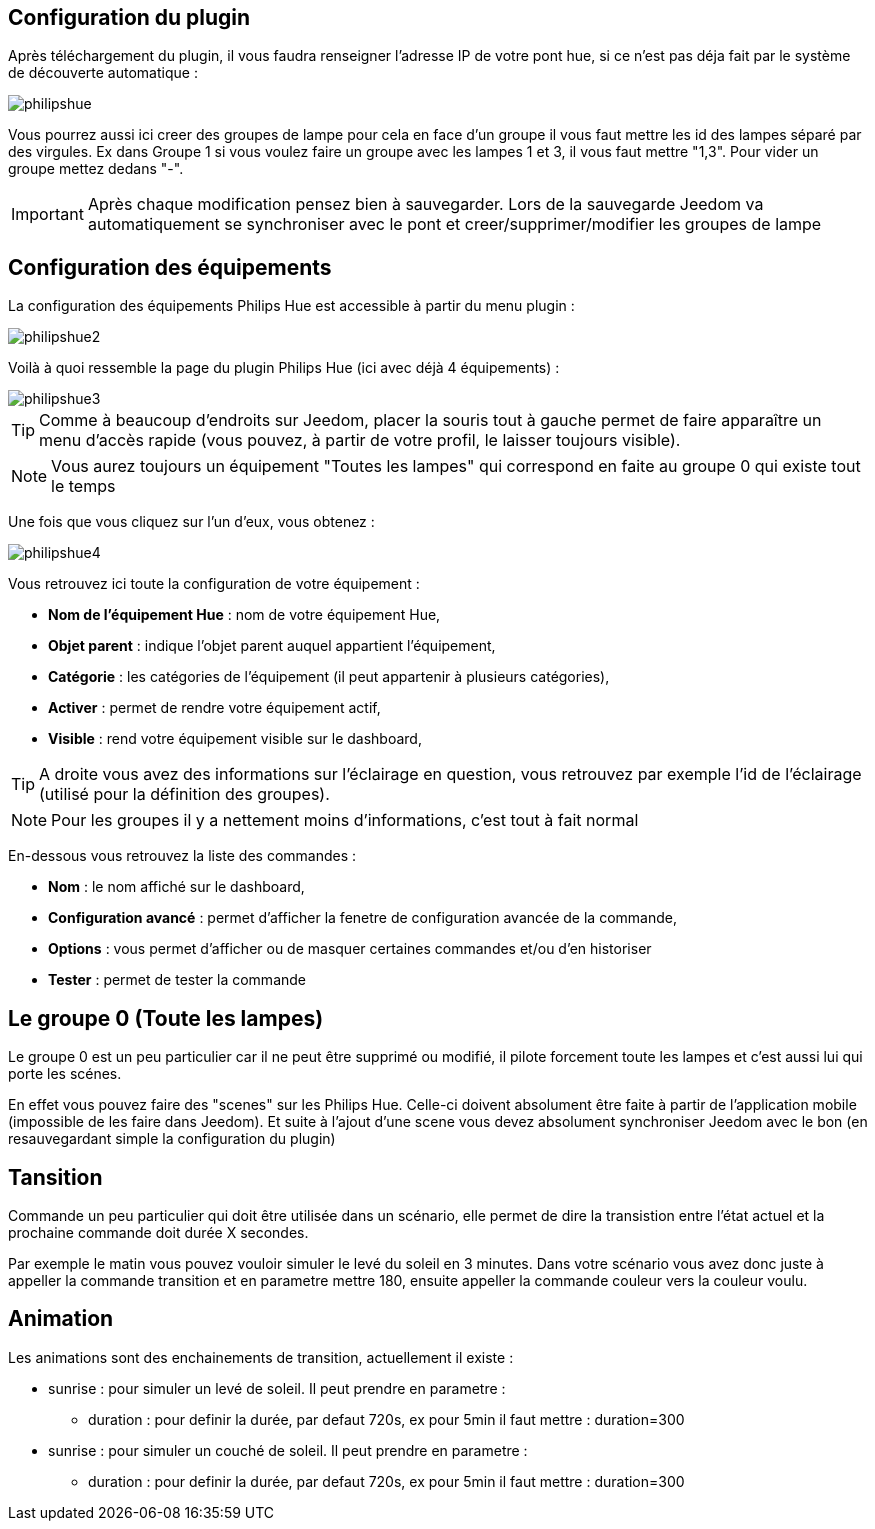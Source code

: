 == Configuration du plugin

Après téléchargement du plugin, il vous faudra renseigner l'adresse IP de votre pont hue, si ce n'est pas déja fait par le système de découverte automatique : 

image::../images/philipshue.PNG[]

Vous pourrez aussi ici creer des groupes de lampe pour cela en face d'un groupe il vous faut mettre les id des lampes séparé par des virgules. Ex dans Groupe 1 si vous voulez faire un groupe avec les lampes 1 et 3, il vous faut mettre "1,3". Pour vider un groupe mettez dedans "-".

[IMPORTANT]
Après chaque modification pensez bien à sauvegarder. Lors de la sauvegarde Jeedom va automatiquement se synchroniser avec le pont et creer/supprimer/modifier les groupes de lampe 

== Configuration des équipements

La configuration des équipements Philips Hue est accessible à partir du menu plugin : 

image::../images/philipshue2.PNG[]

Voilà à quoi ressemble la page du plugin Philips Hue (ici avec déjà 4 équipements) : 

image::../images/philipshue3.PNG[]

[TIP]
Comme à beaucoup d'endroits sur Jeedom, placer la souris tout à gauche permet de faire apparaître un menu d'accès rapide (vous pouvez, à partir de votre profil, le laisser toujours visible).

[NOTE]
Vous aurez toujours un équipement "Toutes les lampes" qui correspond en faite au groupe 0 qui existe tout le temps

Une fois que vous cliquez sur l'un d'eux, vous obtenez : 

image::../images/philipshue4.PNG[]

Vous retrouvez ici toute la configuration de votre équipement : 

* *Nom de l'équipement Hue* : nom de votre équipement Hue,
* *Objet parent* : indique l'objet parent auquel appartient l'équipement,
* *Catégorie* : les catégories de l'équipement (il peut appartenir à plusieurs catégories),
* *Activer* : permet de rendre votre équipement actif,
* *Visible* : rend votre équipement visible sur le dashboard,

[TIP]
A droite vous avez des informations sur l'éclairage en question, vous retrouvez par exemple l'id de l'éclairage (utilisé pour la définition des groupes).

[NOTE]
Pour les groupes il y a nettement moins d'informations, c'est tout à fait normal

En-dessous vous retrouvez la liste des commandes : 

* *Nom* : le nom affiché sur le dashboard,
* *Configuration avancé* : permet d'afficher la fenetre de configuration avancée de la commande,
* *Options* : vous permet d'afficher ou de masquer certaines commandes et/ou d'en historiser
* *Tester* : permet de tester la commande

== Le groupe 0 (Toute les lampes)

Le groupe 0 est un peu particulier car il ne peut être supprimé ou modifié, il pilote forcement toute les lampes et c'est aussi lui qui porte les scénes.

En effet vous pouvez faire des "scenes" sur les Philips Hue. Celle-ci doivent absolument être faite à partir de l'application mobile (impossible de les faire dans Jeedom). Et suite à l'ajout d'une scene vous devez absolument synchroniser Jeedom avec le bon (en resauvegardant simple la configuration du plugin)

== Tansition

Commande un peu particulier qui doit être utilisée dans un scénario, elle permet de dire la transistion entre l'état actuel et la prochaine commande doit durée X secondes.

Par exemple le matin vous pouvez vouloir simuler le levé du soleil en 3 minutes. Dans votre scénario vous avez donc juste à appeller la commande transition et en parametre mettre 180, ensuite appeller la commande couleur vers la couleur voulu.

== Animation

Les animations sont des enchainements de transition, actuellement il existe : 

* sunrise : pour simuler un levé de soleil. Il peut prendre en parametre : 
** duration : pour definir la durée, par defaut 720s, ex pour 5min il faut mettre : duration=300
* sunrise : pour simuler un couché de soleil. Il peut prendre en parametre : 
** duration : pour definir la durée, par defaut 720s, ex pour 5min il faut mettre : duration=300